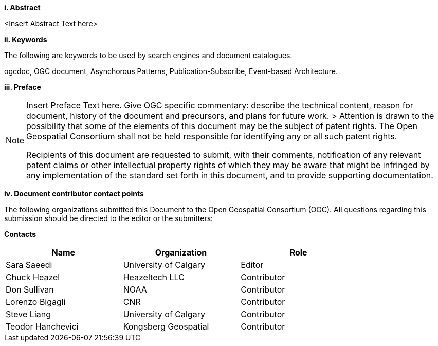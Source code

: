 [big]*i.     Abstract*

<Insert Abstract Text here>

[big]*ii.    Keywords*

The following are keywords to be used by search engines and document catalogues.

ogcdoc, OGC document,  Asynchorous Patterns, Publication-Subscribe, Event-based Architecture.

[big]*iii.   Preface*

[NOTE]
====
Insert Preface Text here. Give OGC specific commentary: describe the technical content, reason for document, history of the document and precursors, and plans for future work. >
Attention is drawn to the possibility that some of the elements of this document may be the subject of patent rights. The Open Geospatial Consortium shall not be held responsible for identifying any or all such patent rights.

Recipients of this document are requested to submit, with their comments, notification of any relevant patent claims or other intellectual property rights of which they may be aware that might be infringed by any implementation of the standard set forth in this document, and to provide supporting documentation.
====
[big]*iv.    Document contributor contact points*

The following organizations submitted this Document to the Open Geospatial Consortium (OGC). All questions regarding this submission should be directed to the editor or the submitters:

*Contacts*
[width="80%",options="header",caption=""]
|====================
|Name |Organization | Role
|Sara Saeedi |University of Calgary | Editor
|Chuck Heazel| Heazeltech LLC | Contributor
|Don Sullivan |NOAA | Contributor
|Lorenzo Bigagli|CNR | Contributor
|Steve Liang |University of Calgary | Contributor
|Teodor Hanchevici |Kongsberg Geospatial| Contributor
|====================
